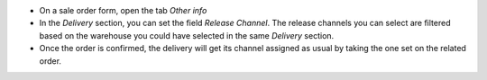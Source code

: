 * On a sale order form, open the tab *Other info*
* In the *Delivery* section, you can set the field *Release Channel*.
  The release channels you can select are filtered based on the warehouse you
  could have selected in the same *Delivery* section.
* Once the order is confirmed, the delivery will get its channel assigned as usual
  by taking the one set on the related order.
